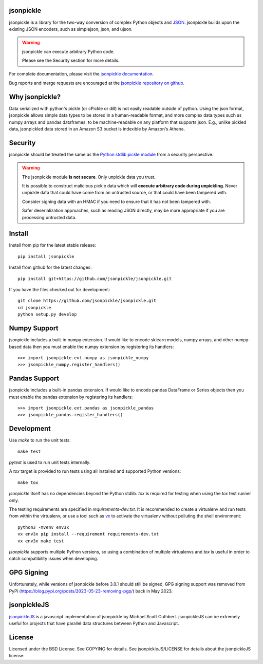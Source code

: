 .. image:: https://img.shields.io/pypi/v/jsonpickle.svg
   :target: `PyPI link`_

.. image:: https://img.shields.io/pypi/pyversions/jsonpickle.svg
   :target: `PyPI link`_

.. _PyPI link: https://pypi.org/project/jsonpickle

.. image:: https://readthedocs.org/projects/jsonpickle/badge/?version=latest
   :target: https://jsonpickle.readthedocs.io/en/latest/?badge=latest

.. image:: https://github.com/jsonpickle/jsonpickle/actions/workflows/test.yml/badge.svg
   :target: https://github.com/jsonpickle/jsonpickle/actions
   :alt: Github Actions

.. image:: https://img.shields.io/badge/License-BSD%203--Clause-blue.svg
   :target: https://github.com/jsonpickle/jsonpickle/blob/main/COPYING
   :alt: BSD


jsonpickle
==========
jsonpickle is a library for the two-way conversion of complex Python objects
and `JSON <http://json.org/>`_.  jsonpickle builds upon the existing JSON
encoders, such as simplejson, json, and ujson.

.. warning::

   jsonpickle can execute arbitrary Python code.

   Please see the Security section for more details.


For complete documentation, please visit the
`jsonpickle documentation <http://jsonpickle.readthedocs.io/>`_.

Bug reports and merge requests are encouraged at the
`jsonpickle repository on github <https://github.com/jsonpickle/jsonpickle>`_.

Why jsonpickle?
===============
Data serialized with python's pickle (or cPickle or dill) is not easily readable outside of python. Using the json format, jsonpickle allows simple data types to be stored in a human-readable format, and more complex data types such as numpy arrays and pandas dataframes, to be machine-readable on any platform that supports json. E.g., unlike pickled data, jsonpickled data stored in an Amazon S3 bucket is indexible by Amazon's Athena.

Security
========

jsonpickle should be treated the same as the
`Python stdlib pickle module <https://docs.python.org/3/library/pickle.html>`_
from a security perspective.

.. warning::

   The jsonpickle module **is not secure**.  Only unpickle data you trust.

   It is possible to construct malicious pickle data which will **execute
   arbitrary code during unpickling**.  Never unpickle data that could have come
   from an untrusted source, or that could have been tampered with.

   Consider signing data with an HMAC if you need to ensure that it has not
   been tampered with.

   Safer deserialization approaches, such as reading JSON directly,
   may be more appropriate if you are processing untrusted data.


Install
=======

Install from pip for the latest stable release:

::

    pip install jsonpickle

Install from github for the latest changes:

::

    pip install git+https://github.com/jsonpickle/jsonpickle.git

If you have the files checked out for development:

::

    git clone https://github.com/jsonpickle/jsonpickle.git
    cd jsonpickle
    python setup.py develop


Numpy Support
=============
jsonpickle includes a built-in numpy extension.  If would like to encode
sklearn models, numpy arrays, and other numpy-based data then you must
enable the numpy extension by registering its handlers::

    >>> import jsonpickle.ext.numpy as jsonpickle_numpy
    >>> jsonpickle_numpy.register_handlers()

Pandas Support
==============
jsonpickle includes a built-in pandas extension.  If would like to encode
pandas DataFrame or Series objects then you must enable the pandas extension
by registering its handlers::

    >>> import jsonpickle.ext.pandas as jsonpickle_pandas
    >>> jsonpickle_pandas.register_handlers()

Development
===========

Use `make` to run the unit tests::

        make test

`pytest` is used to run unit tests internally.

A `tox` target is provided to run tests using all installed and supported Python versions::

        make tox

`jsonpickle` itself has no dependencies beyond the Python stdlib.
`tox` is required for testing when using the `tox` test runner only.

The testing requirements are specified in `requirements-dev.txt`.
It is recommended to create a virtualenv and run tests from within the
virtualenv, or use a tool such as `vx <https://github.com/davvid/vx/>`_
to activate the virtualenv without polluting the shell environment::

        python3 -mvenv env3x
        vx env3x pip install --requirement requirements-dev.txt
        vx env3x make test

`jsonpickle` supports multiple Python versions, so using a combination of
multiple virtualenvs and `tox` is useful in order to catch compatibility
issues when developing.

GPG Signing
===========
Unfortunately, while versions of jsonpickle before 3.0.1 should still be signed, GPG signing support was removed from PyPi (https://blog.pypi.org/posts/2023-05-23-removing-pgp/) back in May 2023.

jsonpickleJS
============
`jsonpickleJS <https://github.com/cuthbertLab/jsonpickleJS>`_
is a javascript implementation of jsonpickle by Michael Scott Cuthbert.
jsonpickleJS can be extremely useful for projects that have parallel data
structures between Python and Javascript.

License
=======
Licensed under the BSD License. See COPYING for details.
See jsonpickleJS/LICENSE for details about the jsonpickleJS license.
